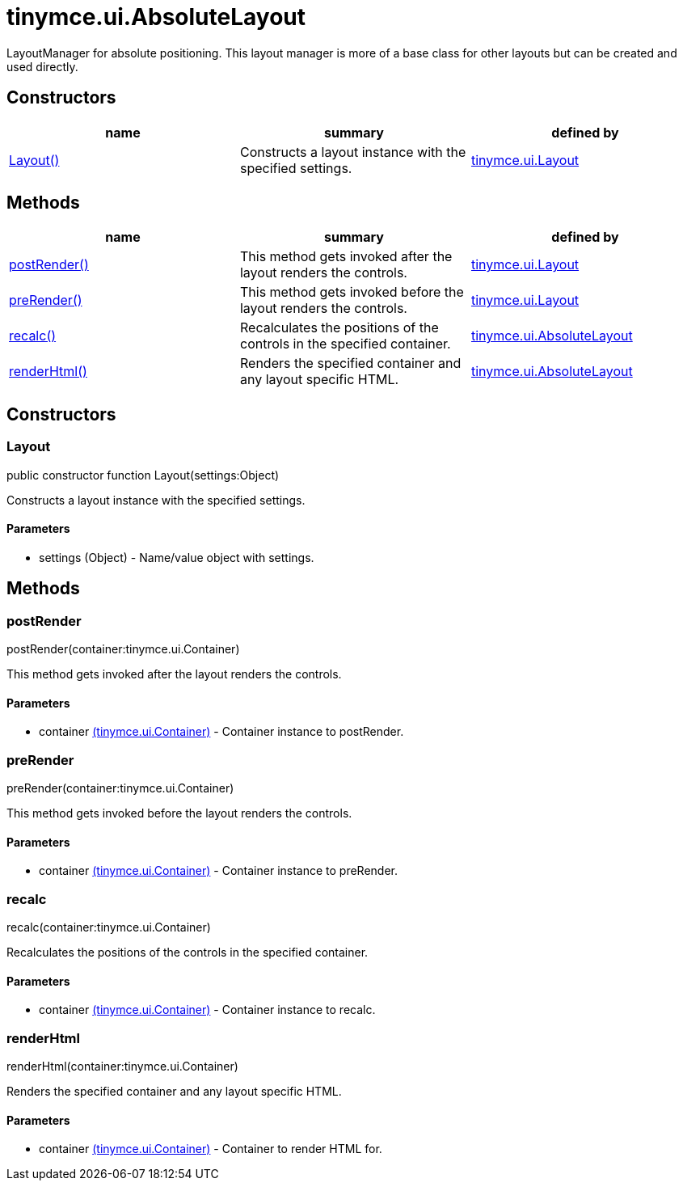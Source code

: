 = tinymce.ui.AbsoluteLayout

LayoutManager for absolute positioning. This layout manager is more of a base class for other layouts but can be created and used directly.

[[constructors]]
== Constructors

[cols=",,",options="header",]
|===
|name |summary |defined by
|link:#layout[Layout()] |Constructs a layout instance with the specified settings. |link:/docs-4x/api/tinymce.ui/tinymce.ui.layout[tinymce.ui.Layout]
|===

[[methods]]
== Methods

[cols=",,",options="header",]
|===
|name |summary |defined by
|link:#postrender[postRender()] |This method gets invoked after the layout renders the controls. |link:/docs-4x/api/tinymce.ui/tinymce.ui.layout[tinymce.ui.Layout]
|link:#prerender[preRender()] |This method gets invoked before the layout renders the controls. |link:/docs-4x/api/tinymce.ui/tinymce.ui.layout[tinymce.ui.Layout]
|link:#recalc[recalc()] |Recalculates the positions of the controls in the specified container. |link:/docs-4x/api/tinymce.ui/tinymce.ui.absolutelayout[tinymce.ui.AbsoluteLayout]
|link:#renderhtml[renderHtml()] |Renders the specified container and any layout specific HTML. |link:/docs-4x/api/tinymce.ui/tinymce.ui.absolutelayout[tinymce.ui.AbsoluteLayout]
|===

== Constructors

[[layout]]
=== Layout

public constructor function Layout(settings:Object)

Constructs a layout instance with the specified settings.

[[parameters]]
==== Parameters

* [.param-name]#settings# [.param-type]#(Object)# - Name/value object with settings.

== Methods

[[postrender]]
=== postRender

postRender(container:tinymce.ui.Container)

This method gets invoked after the layout renders the controls.

==== Parameters

* [.param-name]#container# link:/docs-4x/api/tinymce.ui/tinymce.ui.container[[.param-type]#(tinymce.ui.Container)#] - Container instance to postRender.

[[prerender]]
=== preRender

preRender(container:tinymce.ui.Container)

This method gets invoked before the layout renders the controls.

==== Parameters

* [.param-name]#container# link:/docs-4x/api/tinymce.ui/tinymce.ui.container[[.param-type]#(tinymce.ui.Container)#] - Container instance to preRender.

[[recalc]]
=== recalc

recalc(container:tinymce.ui.Container)

Recalculates the positions of the controls in the specified container.

==== Parameters

* [.param-name]#container# link:/docs-4x/api/tinymce.ui/tinymce.ui.container[[.param-type]#(tinymce.ui.Container)#] - Container instance to recalc.

[[renderhtml]]
=== renderHtml

renderHtml(container:tinymce.ui.Container)

Renders the specified container and any layout specific HTML.

==== Parameters

* [.param-name]#container# link:/docs-4x/api/tinymce.ui/tinymce.ui.container[[.param-type]#(tinymce.ui.Container)#] - Container to render HTML for.
